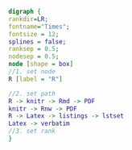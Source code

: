 #+NAME: dot:r2tex
#+HEADER: :cache yes :tangle yes :exports none
#+HEADER: :results output graphics
#+BEGIN_SRC dot :file ./r2tex.svg
digraph {
rankdir=LR;
fontname="Times";
fontsize = 12;
splines = false;
ranksep = 0.5;
nodesep = 0.5;
node [shape = box]
//1. set node
R [label = "R"]

//2. set path
R -> knitr -> Rmd -> PDF
knitr -> Rnw -> PDF
R -> Latex -> listings -> lstset
Latex -> verbatim
//3. set rank
}
#+END_SRC
#+CAPTION: Table/figure name Out put of above code
#+NAME: fig:r2tex
#+RESULTS[5adb5acfc839f64753d28ce694937b5a5679c6e4]: dot:r2tex
[[file:./r2tex.svg]]
